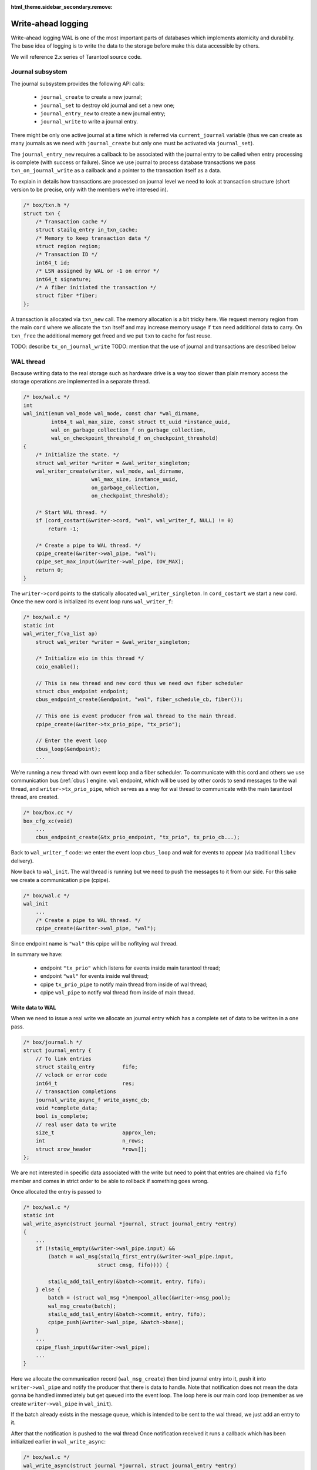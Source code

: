 .. vim: ts=4 sw=4 et

:html_theme.sidebar_secondary.remove:

.. _wal:

Write-ahead logging
===================

Write-ahead logging WAL is one of the most important parts of
databases which implements atomicity and durability. The base
idea of logging is to write the data to the storage before make
this data accessible by others.

We will reference 2.x series of Tarantool source code.

Journal subsystem
-----------------

The journal subsystem provides the following API calls:

 - ``journal_create`` to create a new journal;
 - ``journal_set`` to destroy old journal and set a new one;
 - ``journal_entry_new`` to create a new journal entry;
 - ``journal_write`` to write a journal entry.

There might be only one active journal at a time which is
referred via ``current_journal`` variable (thus we can
create as many journals as we need with ``journal_create``
but only one must be activated via ``journal_set``).

The ``journal_entry_new`` requires a callback to be associated
with the journal entry to be called when entry processing is complete
(with success or failure). Since we use journal to process database
transactions we pass ``txn_on_journal_write`` as a callback and a
pointer to the transaction itself as a data.

To explain in details how transactions are processed on journal
level we need to look at transaction structure (short version
to be precise, only with the members we're interesed in).

.. code-block:: c

    /* box/txn.h */
    struct txn {
        /* Transaction cache */
        struct stailq_entry in_txn_cache;
        /* Memory to keep transaction data */
        struct region region;
        /* Transaction ID */
        int64_t id;
        /* LSN assigned by WAL or -1 on error */
        int64_t signature;
        /* A fiber initiated the transaction */
        struct fiber *fiber;
    };

A transaction is allocated via ``txn_new`` call. The memory allocation
is a bit tricky here. We request memory region from the main ``cord``
where we allocate the ``txn`` itself and may increase memory usage if
``txn`` need additional data to carry. On ``txn_free`` the additional
memory get freed and we put ``txn`` to cache for fast reuse.

TODO: describe ``tx_on_journal_write``
TODO: mention that the use of journal and transactions are described below

WAL thread
----------

Because writing data to the real storage such as hardware drive
is a way too slower than plain memory access the storage operations
are implemented in a separate thread.

.. code-block:: c

    /* box/wal.c */
    int
    wal_init(enum wal_mode wal_mode, const char *wal_dirname,
             int64_t wal_max_size, const struct tt_uuid *instance_uuid,
             wal_on_garbage_collection_f on_garbage_collection,
             wal_on_checkpoint_threshold_f on_checkpoint_threshold)
    {
        /* Initialize the state. */
        struct wal_writer *writer = &wal_writer_singleton;
        wal_writer_create(writer, wal_mode, wal_dirname,
                          wal_max_size, instance_uuid,
                          on_garbage_collection,
                          on_checkpoint_threshold);
    
        /* Start WAL thread. */
        if (cord_costart(&writer->cord, "wal", wal_writer_f, NULL) != 0)
            return -1;
    
        /* Create a pipe to WAL thread. */
        cpipe_create(&writer->wal_pipe, "wal");
        cpipe_set_max_input(&writer->wal_pipe, IOV_MAX);
        return 0;
    }

The ``writer->cord`` points to the statically allocated
``wal_writer_singleton``. In ``cord_costart`` we start
a new cord. Once the new cord is initialized its event loop
runs ``wal_writer_f``:

.. code-block:: c

    /* box/wal.c */
    static int
    wal_writer_f(va_list ap)
        struct wal_writer *writer = &wal_writer_singleton;

        /* Initialize eio in this thread */
        coio_enable();
    
        // This is new thread and new cord thus we need own fiber scheduler
        struct cbus_endpoint endpoint;
        cbus_endpoint_create(&endpoint, "wal", fiber_schedule_cb, fiber());
    
        // This one is event producer from wal thread to the main thread.
        cpipe_create(&writer->tx_prio_pipe, "tx_prio");
    
        // Enter the event loop
        cbus_loop(&endpoint);
        ...

We're running a new thread with own event loop and a fiber scheduler.
To communicate with this cord and others we use communication bus
(:ref:`cbus`) engine. ``wal`` endpoint, which will be used by other cords
to send messages to the wal thread, and ``writer->tx_prio_pipe``, which
serves as a way for wal thread to communicate with the main tarantool
thread, are created.

.. code-block:: c

    /* box/box.cc */
    box_cfg_xc(void)
        ...
        cbus_endpoint_create(&tx_prio_endpoint, "tx_prio", tx_prio_cb...);

Back to ``wal_writer_f`` code: we enter the event loop ``cbus_loop``
and wait for events to appear (via traditional ``libev`` delivery).

Now back to ``wal_init``. The wal thread is running but we need
to push the messages to it from our side. For this sake we create
a communication pipe (cpipe).

.. code-block:: c

    /* box/wal.c */
    wal_init
        ...
        /* Create a pipe to WAL thread. */
        cpipe_create(&writer->wal_pipe, "wal");

Since endpoint name is ``"wal"`` this cpipe will be nofitying
wal thread.

In summary we have:

  - endpoint ``"tx_prio"`` which listens for events inside
    main tarantool thread;
  - endpoint ``"wal"`` for events inside wal thread;
  - cpipe ``tx_prio_pipe`` to notify main thread from
    inside of wal thread;
  - cpipe ``wal_pipe`` to notify wal thread from
    inside of main thread.

Write data to WAL
~~~~~~~~~~~~~~~~~

When we need to issue a real write we allocate an journal entry
which has a complete set of data to be written in a one pass.

.. code-block:: c

    /* box/journal.h */
    struct journal_entry {
        // To link entries
        struct stailq_entry         fifo;
        // vclock or error code
        int64_t                     res;
        // transaction completions
        journal_write_async_f write_async_cb;
        void *complete_data;
        bool is_complete;
        // real user data to write
        size_t                      approx_len;
        int                         n_rows;
        struct xrow_header          *rows[];
    };

We are not interested in specific data associated with the write
but need to point that entries are chained via ``fifo`` member
and comes in strict order to be able to rollback if something goes
wrong.

Once allocated the entry is passed to

.. code-block:: c

    /* box/wal.c */
    static int
    wal_write_async(struct journal *journal, struct journal_entry *entry)
    {
        ...
        if (!stailq_empty(&writer->wal_pipe.input) &&
            (batch = wal_msg(stailq_first_entry(&writer->wal_pipe.input,
                            struct cmsg, fifo)))) {

            stailq_add_tail_entry(&batch->commit, entry, fifo);
        } else {
            batch = (struct wal_msg *)mempool_alloc(&writer->msg_pool);
            wal_msg_create(batch);
            stailq_add_tail_entry(&batch->commit, entry, fifo);
            cpipe_push(&writer->wal_pipe, &batch->base);
        }
        ...
        cpipe_flush_input(&writer->wal_pipe);
        ...
    }

Here we allocate the communication record (``wal_msg_create``)
then bind journal entry into it, push it into ``writer->wal_pipe``
and notify the producer that there is data to handle. Note that
notification does not mean the data gonna be handled immediately
but get queued into the event loop. The loop here is our main cord
loop (remember as we create ``writer->wal_pipe`` in ``wal_init``).

If the batch already exists in the message queue, which is intended to be
sent to the wal thread, we just add an entry to it.

After that the notification is pushed to the wal thread Once notification
received it runs a callback which has been initialized earlier in
``wal_write_async``:

.. code-block:: c

    /* box/wal.c */
    wal_write_async(struct journal *journal, struct journal_entry *entry)
        ...
        wal_msg_create(batch);
        ...

where:

.. code-block:: c

    /* box/wal.c */
    static struct cmsg_hop wal_request_route[] = {
        {wal_write_to_disk, &wal_writer_singleton.tx_prio_pipe},
        {tx_schedule_commit, NULL},
    };
    
    static void
    wal_msg_create(struct wal_msg *batch)
    {
        cmsg_init(&batch->base, wal_request_route);
        ...
    }


The ``cbus_loop`` inside wal thread wakes
and fetches the message (we're sharing memory between main
tarantool thread and wal thread) and manage that named "route"
functions one by one in direct order.

First the ``wal_write_to_disk`` tries to write journal entries
in a batch to the storage. Actually it does a way more than
simply write to the disk but we're not going to consider it right now.
What is important is that each journal entry gets ``vclock`` value
assigned to the ``journal_entry:res`` member (which is set to
``-1`` on failure).

Once everything is written the ``tx_prio_pipe`` is notified
and then ``tx_schedule_commit`` is running inside main thread.

.. code-block:: c

    /* box/wal.c */
    static void
    tx_schedule_queue(struct stailq *queue)
    {
        struct journal_entry *req, *tmp;
        stailq_foreach_entry_safe(req, tmp, queue, fifo)
            journal_entry_complete(req);
    }
    
    static void
    tx_schedule_commit(struct cmsg *msg)
    {
        struct wal_writer *writer = &wal_writer_singleton;
        struct wal_msg *batch = (struct wal_msg *) msg;
    
        if (!stailq_empty(&batch->rollback)) {
            stailq_concat(&writer->rollback, &batch->rollback);
        }
    
        vclock_copy(&replicaset.vclock, &batch->vclock);
        tx_schedule_queue(&batch->commit);
        mempool_free(&writer->msg_pool, ...);
    }

Here we call a callback associated with journal entry (it is been
assigned during entry allocation we will talk about it later) and
then drop the cbus message back to free pool.

In summary:

  - we notify the wal thread via ``wal_pipe``;
  - wal thread runs ``wal_write_to_disk`` and
    notifies main thread via ``tx_prio_pipe``;
  - main thread runs ``tx_schedule_commit``.

Transactions processing
-----------------------

Transactions processing in 1.x series
~~~~~~~~~~~~~~~~~~~~~~~~~~~~~~~~~~~~~

In this series all transactions are processed in synchronous
way. The journal entry carries no callbacks. We allocate the
journal entry and bind the transaction into from inside of
the main cord

.. code-block:: c

    /* box/txn.c */
    struct txn *
    txn_begin(bool is_autocommit)
    {
        static int64_t txn_id = 0;
        struct txn *txn = region_alloc_object(&fiber()->gc, struct txn);
        ...
        txn->id = ++txn_id;
        txn->signature = -1;
        txn->engine = NULL;
        txn->engine_tx = NULL;
        fiber_set_txn(fiber(), txn);
        return txn;
    }

which implies that the fiber which issue the trancaction
must not be freed until the transaction processing is finished.
The ``txn->signature`` is set to ``-1`` pointing that
transaction has not yet been processed (same code is used
in case if transaction has failed though). The ``signature``
is set to vclock upon transaction completion by the wal engine.

.. code-block:: c

    /* box/txn.c */
    int
    txn_commit(struct txn *txn)
    {
        if (txn->engine != NULL) {
            if (engine_prepare(txn->engine, txn) != 0)
                goto fail;
        }
    
        if (txn->n_rows > 0) {
            txn->signature = txn_write_to_wal(txn);
            if (txn->signature < 0)
                goto fail;
        }
        ...
        if (txn->engine != NULL)
            engine_commit(txn->engine, txn);
    
        fiber_gc();
        fiber_set_txn(fiber(), NULL);
        return 0;
    fail:
        txn_rollback();
        return -1;
    }

The key moment here is ``txn_write_to_wal`` function which
sends the transaction to the journal engine, which in turn passes
it to the wal thread.

.. code-block:: c

    /* box/txn.c */
    static int64_t
    txn_write_to_wal(struct txn *txn)
    {
        struct journal_entry *req = journal_entry_new(txn->n_rows);
        ...
        int64_t res = journal_write(req);
        ...
        if (res < 0)
            txn_rollback();
        ...
        return res;
    }


The ``journal_write`` sends to wal thread and what is
important it yields the current fiber. Unlinke 2.x series
there is no callbacks associated with journal entry we just
wake up the fiber which has initiated the transaction (the
fiber initiating the transaction saves pointer to the self
in ``journal_entry`` structure.

.. code-block:: c

    /* box/wal.c */
    // main cord thread
    wal_write
        // notify wal thread about queued data
        cpipe_flush_input(&writer->wal_pipe);
        ...
        bool cancellable = fiber_set_cancellable(false);
        fiber_yield();
        fiber_set_cancellable(cancellable);
        return entry->res;
    
    // wal thread
    wal_write_to_disk
        ...
        // notify main thread
        wal_writer_singleton.tx_prio_pipe
    
    // main thread
    tx_schedule_queue
        stailq_foreach_entry(req, queue, fifo)
            fiber_wakeup(req->fiber);

Thus the transaction is woken up once wal thread finished
processing of the transaction and wrote the entry to the
storage.

Then the fiber from ``wal_write`` is woken up and test
for write result via ``txn->signature`` and either
pass the commit to engine or calls ``txn_rollback``
to rollback the transaction on failure.

Transactions processing in 2.x series
~~~~~~~~~~~~~~~~~~~~~~~~~~~~~~~~~~~~~

The transaction processing in 2.x series is almost the same
as in 1.x with one significant exception - journal writes
became asynchronous. We bind callback ``txn_on_journal_write``
to the journal entry which completes the transaction. This
has been done in the sake of parallel applier (which is heavily
used in replication engine).

Thus the ``txn_write`` routine does not wait for transaction
to complete, still for synchronous transactions we wait explicitly
until the journal callback finished

.. code-block:: c

    /* box/txn.c */
    int
    txn_commit(struct txn *txn)
    {
        struct journal_entry *req;
        ...
        req = txn_journal_entry_new(txn);
            /* txn_journal_entry_new code */
            ...
            req = journal_entry_new(txn->n_new_rows + txn->n_applier_rows + 1,
                txn_region, txn_on_journal_write, txn);
        ...
        if (journal_write(req) != 0)
            goto rollback_io;

        ...
    }
